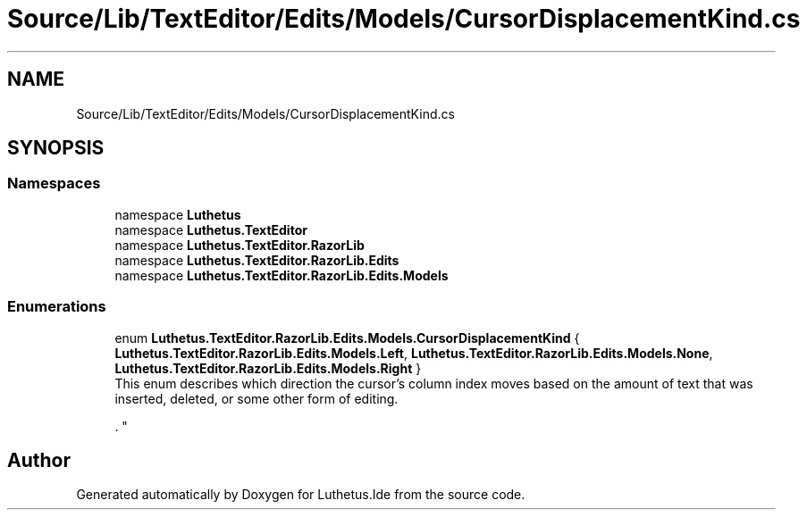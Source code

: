.TH "Source/Lib/TextEditor/Edits/Models/CursorDisplacementKind.cs" 3 "Version 1.0.0" "Luthetus.Ide" \" -*- nroff -*-
.ad l
.nh
.SH NAME
Source/Lib/TextEditor/Edits/Models/CursorDisplacementKind.cs
.SH SYNOPSIS
.br
.PP
.SS "Namespaces"

.in +1c
.ti -1c
.RI "namespace \fBLuthetus\fP"
.br
.ti -1c
.RI "namespace \fBLuthetus\&.TextEditor\fP"
.br
.ti -1c
.RI "namespace \fBLuthetus\&.TextEditor\&.RazorLib\fP"
.br
.ti -1c
.RI "namespace \fBLuthetus\&.TextEditor\&.RazorLib\&.Edits\fP"
.br
.ti -1c
.RI "namespace \fBLuthetus\&.TextEditor\&.RazorLib\&.Edits\&.Models\fP"
.br
.in -1c
.SS "Enumerations"

.in +1c
.ti -1c
.RI "enum \fBLuthetus\&.TextEditor\&.RazorLib\&.Edits\&.Models\&.CursorDisplacementKind\fP { \fBLuthetus\&.TextEditor\&.RazorLib\&.Edits\&.Models\&.Left\fP, \fBLuthetus\&.TextEditor\&.RazorLib\&.Edits\&.Models\&.None\fP, \fBLuthetus\&.TextEditor\&.RazorLib\&.Edits\&.Models\&.Right\fP }"
.br
.RI "This enum describes which direction the cursor's column index moves based on the amount of text that was inserted, deleted, or some other form of editing\&. 
.br

.br
\&. "
.in -1c
.SH "Author"
.PP 
Generated automatically by Doxygen for Luthetus\&.Ide from the source code\&.
